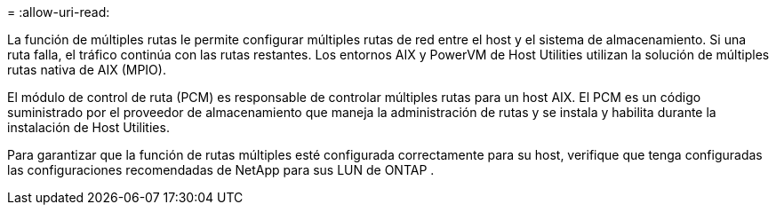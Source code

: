 = 
:allow-uri-read: 


La función de múltiples rutas le permite configurar múltiples rutas de red entre el host y el sistema de almacenamiento.  Si una ruta falla, el tráfico continúa con las rutas restantes.  Los entornos AIX y PowerVM de Host Utilities utilizan la solución de múltiples rutas nativa de AIX (MPIO).

El módulo de control de ruta (PCM) es responsable de controlar múltiples rutas para un host AIX.  El PCM es un código suministrado por el proveedor de almacenamiento que maneja la administración de rutas y se instala y habilita durante la instalación de Host Utilities.

Para garantizar que la función de rutas múltiples esté configurada correctamente para su host, verifique que tenga configuradas las configuraciones recomendadas de NetApp para sus LUN de ONTAP .
